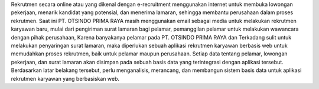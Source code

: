 Rekrutmen secara online atau yang dikenal dengan e-recruitment menggunakan internet untuk membuka lowongan pekerjaan, menarik kandidat yang potensial, dan menerima lamaran, sehingga membantu perusahaan dalam proses rekrutmen. Saat ini PT. OTSINDO PRIMA RAYA masih menggunakan email sebagai media untuk melakukan rekrutmen karyawan baru, mulai dari pengiriman surat lamaran bagi pelamar, pemanggilan pelamar untuk melakukan wawancara dengan pihak perusahaan, Karena banyakanya pelamar pada PT. OTSINDO PRIMA RAYA dan Terkadang sulit untuk melakukan penyaringan surat lamaran, maka diperlukan sebuah aplikasi rekrutmen karyawan berbasis web untuk memudahkan proses rekrutmen, baik untuk pelamar maupun perusahaan. Setiap data tentang pelamar, lowongan pekerjaan, dan surat lamaran akan disimpan pada sebuah basis data yang terintegrasi dengan aplikasi tersebut. Berdasarkan latar belakang tersebut, perlu menganalisis, merancang, dan membangun sistem basis data untuk aplikasi rekrutmen karyawan yang berbasiskan web.
